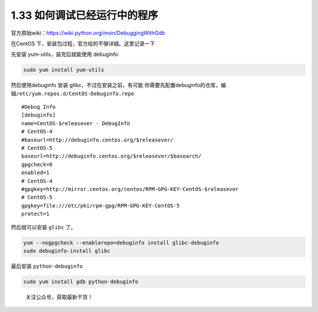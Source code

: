 1.33 如何调试已经运行中的程序
=============================

官方原始wiki：https://wiki.python.org/moin/DebuggingWithGdb

在CentOS 下，安装包过程，官方给的不够详细。这里记录一下

先安装 yum-utils，装完后就能使用 debuginfo

.. code:: shell

   sudo yum install yum-utils

然后使用debuginfo 安装 glibc，不过在安装之前，有可能
你需要先配置debuginfo的仓库，编辑\ ``/etc/yum.repos.d/CentOS-Debuginfo.repo``

::

   #Debug Info
   [debuginfo]
   name=CentOS-$releasever - DebugInfo
   # CentOS-4
   #baseurl=http://debuginfo.centos.org/$releasever/
   # CentOS-5
   baseurl=http://debuginfo.centos.org/$releasever/$basearch/
   gpgcheck=0
   enabled=1
   # CentOS-4
   #gpgkey=http://mirror.centos.org/centos/RPM-GPG-KEY-CentOS-$releasever
   # CentOS-5
   gpgkey=file:///etc/pki/rpm-gpg/RPM-GPG-KEY-CentOS-5
   protect=1

然后就可以安装 ``glibc`` 了。

.. code:: shell

   yum --nogpgcheck --enablerepo=debuginfo install glibc-debuginfo
   sudo debuginfo-install glibc

最后安装 ``python-debuginfo``

.. code:: shell

   sudo yum install gdb python-debuginfo

.. figure:: http://image.python-online.cn/image-20200320125724880.png
   :alt: 关注公众号，获取最新干货！

   关注公众号，获取最新干货！
